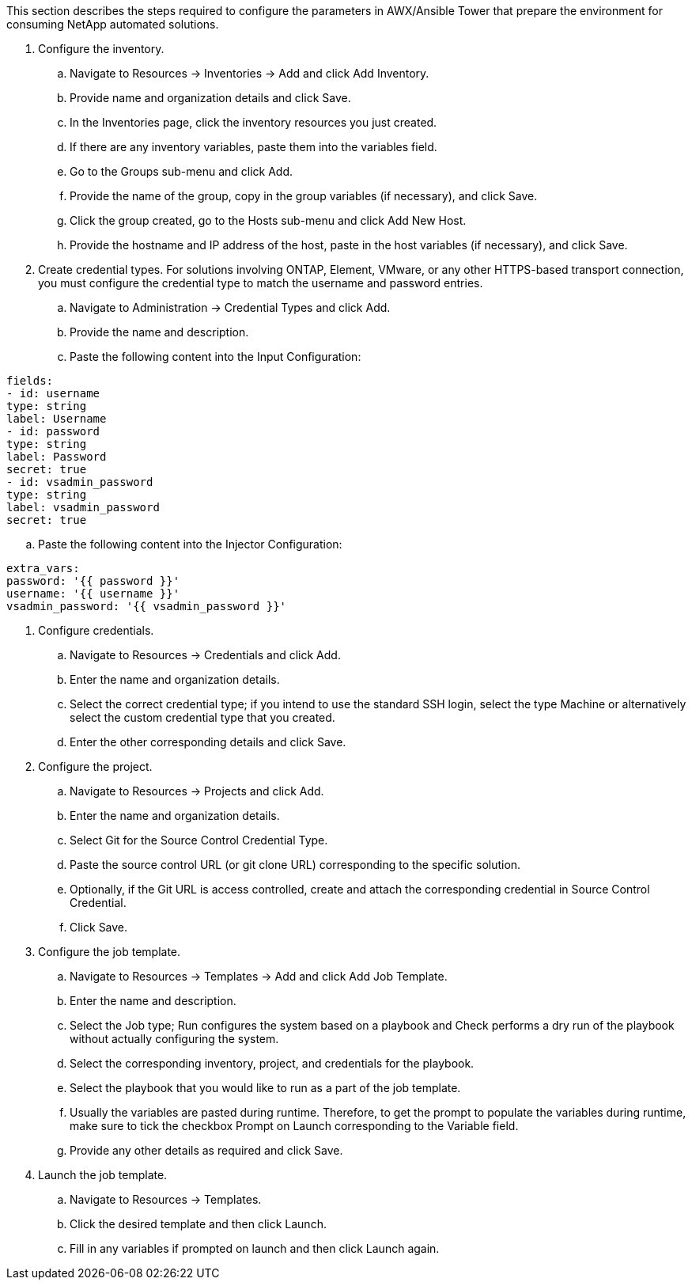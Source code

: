 // tag::steps[]

This section describes the steps required to configure the parameters in AWX/Ansible Tower that prepare the environment for consuming NetApp automated solutions.

. Configure the inventory.
.. Navigate to Resources → Inventories → Add and click Add Inventory.
.. Provide name and organization details and click Save.
.. In the Inventories page, click the inventory resources you just created.
.. If there are any inventory variables, paste them into the variables field.
.. Go to the Groups sub-menu and click Add.
.. Provide the name of the group, copy in the group variables (if necessary), and click Save.
.. Click the group created, go to the Hosts sub-menu and click  Add New Host.
.. Provide the hostname and IP address of the host, paste in the host variables (if necessary), and click Save.

. Create credential types. For solutions involving ONTAP, Element, VMware, or any other HTTPS-based transport connection, you must configure the credential type to match the username and password entries.
.. Navigate to Administration → Credential Types and click Add.
.. Provide the name and description.
.. Paste the following content into the Input Configuration:

----
fields:
- id: username
type: string
label: Username
- id: password
type: string
label: Password
secret: true
- id: vsadmin_password
type: string
label: vsadmin_password
secret: true
----

.. Paste the following content into the Injector Configuration:

----
extra_vars:
password: '{{ password }}'
username: '{{ username }}'
vsadmin_password: '{{ vsadmin_password }}'
----

. Configure credentials.
.. Navigate to Resources → Credentials and click Add.
.. Enter the name and organization details.
.. Select the correct credential type; if you intend to use the standard SSH login, select the type Machine or alternatively select the custom credential type that you created.
.. Enter the other corresponding details and click Save.

. Configure the project.
.. Navigate to Resources → Projects and click Add.
.. Enter the name and organization details.
.. Select Git for the Source Control Credential Type.
.. Paste the source control URL (or git clone URL) corresponding to the specific solution.
.. Optionally, if the Git URL is access controlled, create and attach the corresponding credential in Source Control Credential.
.. Click Save.

. Configure the job template.
.. Navigate to Resources → Templates → Add and click Add Job Template.
.. Enter the name and description.
.. Select the Job type; Run configures the system based on a playbook and Check performs a dry run of the playbook without actually configuring the system.
.. Select the corresponding inventory, project, and credentials for the playbook.
.. Select the playbook that you would like to run as a part of the job template.
.. Usually the variables are pasted during runtime. Therefore, to get the prompt to populate the variables during runtime, make sure to tick the checkbox Prompt on Launch corresponding to the Variable field.
.. Provide any other details as required and click Save.

. Launch the job template.
.. Navigate to Resources → Templates.
.. Click the desired template and then click Launch.
.. Fill in any variables if prompted on launch and then click Launch again.

// end::steps[]
